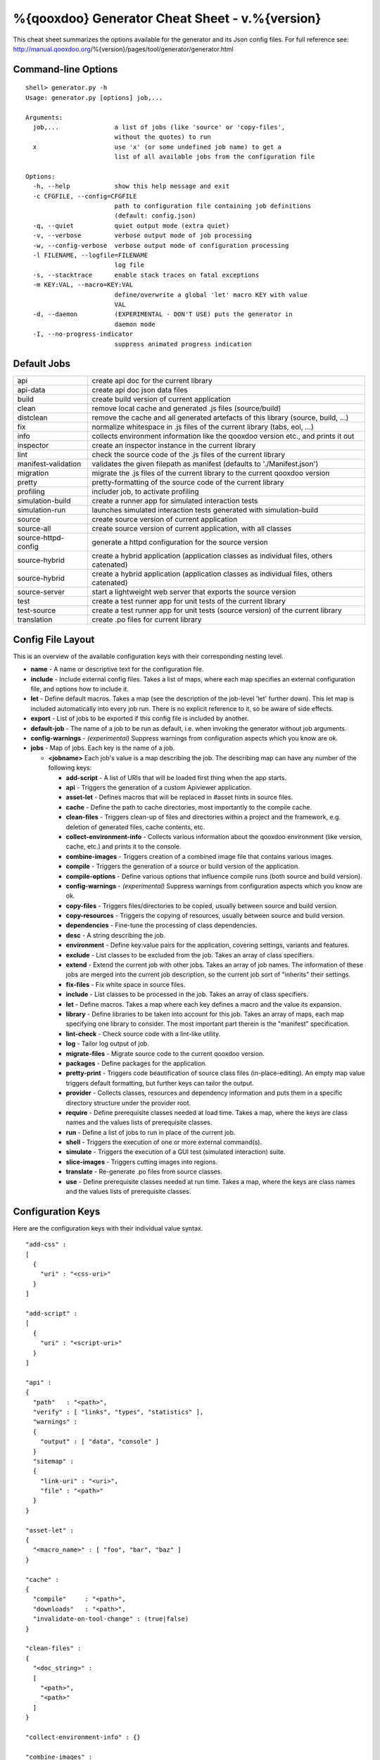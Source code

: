 %{qooxdoo} Generator Cheat Sheet - v.%{version}
*************************************************

This cheat sheet summarizes the options available for the generator and its Json config files. For full reference see: http://manual.qooxdoo.org/%{version}/pages/tool/generator/generator.html


Command-line Options
=====================

::

    shell> generator.py -h
    Usage: generator.py [options] job,...

    Arguments:
      job,...               a list of jobs (like 'source' or 'copy-files',
                            without the quotes) to run
      x                     use 'x' (or some undefined job name) to get a 
                            list of all available jobs from the configuration file

    Options:
      -h, --help            show this help message and exit
      -c CFGFILE, --config=CFGFILE
                            path to configuration file containing job definitions
                            (default: config.json)
      -q, --quiet           quiet output mode (extra quiet)
      -v, --verbose         verbose output mode of job processing
      -w, --config-verbose  verbose output mode of configuration processing
      -l FILENAME, --logfile=FILENAME
                            log file
      -s, --stacktrace      enable stack traces on fatal exceptions
      -m KEY:VAL, --macro=KEY:VAL
                            define/overwrite a global 'let' macro KEY with value
                            VAL
      -d, --daemon          (EXPERIMENTAL - DON'T USE) puts the generator in
                            daemon mode
      -I, --no-progress-indicator
                            suppress animated progress indication


Default Jobs
=============

.. list-table::


    * - api                    
      - create api doc for the current library
    * - api-data               
      - create api doc json data files
    * - build                  
      - create build version of current application
    * - clean                  
      - remove local cache and generated .js files (source/build)
    * - distclean              
      - remove the cache and all generated artefacts of this library (source, build, ...)
    * - fix                    
      - normalize whitespace in .js files of the current library (tabs, eol, ...)
    * - info                   
      - collects environment information like the qooxdoo version etc., and prints it out
    * - inspector              
      - create an inspector instance in the current library
    * - lint                   
      - check the source code of the .js files of the current library
    * - manifest-validation    
      - validates the given filepath as manifest (defaults to './Manifest.json')
    * - migration              
      - migrate the .js files of the current library to the current qooxdoo version
    * - pretty                 
      - pretty-formatting of the source code of the current library
    * - profiling              
      - includer job, to activate profiling
    * - simulation-build       
      - create a runner app for simulated interaction tests
    * - simulation-run         
      - launches simulated interaction tests generated with simulation-build
    * - source                 
      - create source version of current application
    * - source-all             
      - create source version of current application, with all classes
    * - source-httpd-config    
      - generate a httpd configuration for the source version
    * - source-hybrid          
      - create a hybrid application (application classes as individual files, others catenated)
    * - source-hybrid          
      - create a hybrid application (application classes as individual files, others catenated)
    * - source-server          
      - start a lightweight web server that exports the source version
    * - test                   
      - create a test runner app for unit tests of the current library
    * - test-source            
      - create a test runner app for unit tests (source version) of the current library
    * - translation            
      - create .po files for current library


Config File Layout
=====================
This is an overview of the available configuration keys with their corresponding nesting level.

* **name** - A name or descriptive text for the configuration file.
* **include** - Include external config files. Takes a list of maps, where each map specifies an external configuration file, and options how to include it.
* **let** - Define default macros. Takes a map (see the description of the job-level 'let' further down). This let map is included automatically into every job run. There is no explicit reference to it, so be aware of side effects.
* **export** - List of jobs to be exported if this config file is included by another.
* **default-job** - The name of a job to be run as default, i.e. when invoking the generator without job arguments.
* **config-warnings** - *(experimental)* Suppress warnings from configuration aspects which you know are ok.
* **jobs** - Map of jobs. Each key is the name of a job.

  * **<jobname>** Each job's value is a map describing the job. The describing map can have any number of the following keys:

    * **add-script** - A list of URIs that will be loaded first thing when the app starts.
    * **api** - Triggers the generation of a custom Apiviewer application.
    * **asset-let** - Defines macros that will be replaced in #asset hints in source files.
    * **cache** - Define the path to cache directories, most importantly to the compile cache.
    * **clean-files** - Triggers clean-up of files and directories within a project and the framework, e.g. deletion of generated files, cache contents, etc.
    * **collect-environment-info** - Collects various information about the qooxdoo environment (like version, cache, etc.) and prints it to the console.
    * **combine-images** - Triggers creation of a combined image file that contains various images.
    * **compile** - Triggers the generation of a source or build version of the application.
    * **compile-options** - Define various options that influence compile runs (both source and build version).
    * **config-warnings** - *(experimental)* Suppress warnings from configuration aspects which you know are ok.
    * **copy-files** - Triggers files/directories to be copied, usually between source and build version.
    * **copy-resources** - Triggers the copying of resources, usually between source and build version.
    * **dependencies** - Fine-tune the processing of class dependencies.
    * **desc** - A string describing the job.
    * **environment** - Define key:value pairs for the application, covering settings, variants and features.
    * **exclude** - List classes to be excluded from the job. Takes an array of class specifiers.
    * **extend** - Extend the current job with other jobs. Takes an array of job names. The information of these jobs are merged into the current job description, so the current job sort of "inherits" their settings.
    * **fix-files** - Fix white space in source files.
    * **include** - List classes to be processed in the job. Takes an array of class specifiers.
    * **let** - Define macros. Takes a map where each key defines a macro and the value its expansion.
    * **library** - Define libraries to be taken into account for this job. Takes an array of maps, each map specifying one library to consider. The most important part therein is the "manifest" specification.
    * **lint-check** - Check source code with a lint-like utility.
    * **log** - Tailor log output of job.
    * **migrate-files** - Migrate source code to the current qooxdoo version.
    * **packages** - Define packages for the application.
    * **pretty-print** - Triggers code beautification of source class files (in-place-editing). An empty map value triggers default formatting, but further keys can tailor the output.
    * **provider** - Collects classes, resources and dependency information and puts them in a specific directory structure under the provider root.
    * **require** - Define prerequisite classes needed at load time. Takes a map, where the keys are class names and the values lists of prerequisite classes.
    * **run** - Define a list of jobs to run in place of the current job.
    * **shell** - Triggers the execution of one or more external command(s).
    * **simulate** - Triggers the execution of a GUI test (simulated interaction) suite.
    * **slice-images** - Triggers cutting images into regions.
    * **translate** - Re-generate .po files from source classes.
    * **use** - Define prerequisite classes needed at run time. Takes a map, where the keys are class names and the values lists of prerequisite classes.


Configuration Keys
====================
Here are the configuration keys with their individual value syntax.

::

  "add-css" :
  [
    {
      "uri" : "<css-uri>"
    }
  ]

  "add-script" :
  [
    {
      "uri" : "<script-uri>"
    }
  ]

  "api" :
  {
    "path"   : "<path>",
    "verify" : [ "links", "types", "statistics" ],
    "warnings" :
    {
      "output" : [ "data", "console" ]
    }
    "sitemap" :
    {
      "link-uri" : "<uri>",
      "file" : "<path>"
    }
  }

  "asset-let" :
  {
    "<macro_name>" : [ "foo", "bar", "baz" ]
  }

  "cache" :
  {
    "compile"     : "<path>",
    "downloads"   : "<path>",
    "invalidate-on-tool-change" : (true|false)
  }

  "clean-files" :
  {
    "<doc_string>" :
    [
      "<path>",
      "<path>"
    ]
  }

  "collect-environment-info" : {}

  "combine-images" :
  {
    "montage-cmd" : "<string_template>",
    "images" :
    {
      "<output_image>" :
      {
        "prefix": [ "<string>", "<altstring>" ],
        "layout": ("horizontal"|"vertical"),
        "input" :
        [
          {
            "prefix" : [ "<string>", "<altstring>" ],
            "files"  : [ "<path>", "<path>" ]
          }
        ]
      }
    }
  }

  "compile" :
  {
    "type" : "(source|build|hybrid)"
  }

  "compile-options" :
  {
    "paths" :
    {
      "file"            : "<path>",
      "file-prefix"     : "<path>",
      "app-root"        : "<path>",
      "gzip"            : (true|false),
      "loader-template" : "<path>"
    },
    "uris" :
    {
      "script"          : "script",
      "resource"        : "resource",
      "add-nocache-param" : (true|false)
    },
    "code" :
    {
      "format"          : (true|false),
      "locales"         : ["de", "en"],
      "optimize"        : ["basecalls", "comments", "privates", "strings", "variables", "variants", "whitespace"],
      "decode-uris-plug"  : "<path>",
      "except"          : ["myapp.classA", "myapp.util.*"]
    }
  }

  "config-warnings" :
  {
    "job-shadowing"    : ["source-script"],
    "tl-unknown-keys"  : ["baz", "bar"],
    "job-unknown-keys" : ["foo", "bar"],
    "<config_key>"     : ["*"]
  }

  "copy-files" :
  {
    "files"     : [ "<path>", "<path>" ],
    "source" : "<path>",
    "target"  : "<path>"
  }

  "copy-resources" :
  {
    "target" : "<path>"
  }

  "default-job" : "source"

  "dependencies" :
  {
    "follow-static-initializers"  : (true|false),
    "sort-topological"            : (true|false)
  }

  "desc" : "Some text."

  "environment" :
  {
    "<key>" : (value | [<value>, ... ])
  }

  "exclude" : ["qx.util.*"]
  "export" : ["job1", "job2", "job3"]

  "extend" : [ "job1", "job2", "job3" ]

  "fix-files" :
  {
    "eol-style" : "(LF|CR|CRLF)",
    "tab-width" : 2
  }

  "include" : ["qx.util.*"]

  "include" :
  [
    {
      "path"   : "<path>",
      "as"     : "<name>",
      "import" : ["job1", "job2", "job3"],
      "block"  : ["job4", "job5"]
    }
  ]

  "jobs" :
  {
    "<job_name>" : { <job_definition> }
  }

  "let" :
  {
    "<macro_name>"  : "<string>",
    "<macro_name1>" : [ ... ],
    "<macro_name2>" : { ... }
  }

  "library" :
  [
    {
      "manifest"   : "<path>",
      "uri"        : "<from_html_to_manifest_dir>"
    }
  ]

  "lint-check" :
  {
    "allowed-globals" : [ "qx", "${APPLICATION}" ],
    "ignore-catch-param"            : (true|false),
    "ignore-deprecated-symbols"     : (true|false),
    "ignore-environment-nonlit-key" : (true|false),
    "ignore-finally-without-catch"  : (true|false),
    "ignore-multiple-mapkeys"       : (true|false),
    "ignore-multiple-vardecls"      : (true|false),
    "ignore-no-loop-block"          : (true|false),
    "ignore-reference-fields"       : (true|false),
    "ignore-undeclared-privates"    : (true|false),
    "ignore-undefined-globals"      : (true|false),
    "ignore-unused-parameter"       : (true|false),
    "ignore-unused-variables"       : (true|false),
    "run"                           : (true|false),
    "warn-unknown-jsdoc-keys"       : (true|false),
    "warn-jsdoc-key-syntax"         : (true|false)
  }

  "log" :
  {
    "classes-unused" : [ "custom.*", "qx.util.*" ],
    "dependencies"   :
    {
      "type"         : ("using"|"used-by"),
      "phase"        : ("runtime"|"loadtime"|null),
      "include-transitive-load-deps" : (true|false),
      "force-fresh-deps" : (true|false),
      "format"       : ("txt"|"dot"|"json"|"provider"|"flare"|"term"),
      "dot"          :
      {
        "root"           : "custom.Application",
        "file"           : "<filename>",
        "radius"         : 5,
        "span-tree-only" : (true|false),
        "compiled-class-size" : (true|false)
      },
      "json"         :
      {
        "file"       : "<filename>",
        "pretty"     : (true|false)
      },
      "flare"        :
      {
        "file"       : "<filename>",
        "pretty"     : (true|false)
      }
    },
    "filter"         :
    {
      "debug"        : [ "generator.code.PartBuilder.*" ]
    },
    "privates"       : (true|false),
    "resources"      :
    {
      "file"         : "<filename>"
    },
    "translations"   :
    {
      "untranslated-keys":
      {
        "skip-locales"   : ["C"]
      }
    }
  }

  "migrate-files" :
  {
     "from-version" : "0.7",
     "migrate-html" : false
  }

  "name" : "Some text."

  "packages" :
  {
    "parts"  :
    {
      "<part_name>" :
      {
        "include"                  : [ "app.class1", "app.class2", "app.class3.*" ],
        "expected-load-order"      : 1,
        "no-merge-private-package" : (true|false)
      }
    },
    "sizes"  :
    {
      "min-package"           : 1,
      "min-package-unshared"  : 1
    },
    "init"             : "<part_name>",
    "separate-loader"  : (true|false),
    "i18n-as-parts"    : (true|false),
    "additional-merge-constraints" : (true|false),
    "verifier-bombs-on-error"      : (true|false)
  }

  "pretty-print" :
  {
    "general" :
    {
      "indent-string"        : "  ",
      "text-width"           : 80
    },
    "comments" :
    {
      "block"  :
      {
        "add"  : true
      },
      "trailing" :
      {
        "keep-column"        : false,
        "comment-cols"       : [50, 70, 90],
        "padding"            : "  "
      }
    },
    "code" :
    {
      "align-with-curlies"   : false,
      "open-curly" :
      {
        "newline-before"     : "m",
        "indent-before"      : false
      }
    }
  }

  "provider" :
  {
    "app-root" : "./provider",
    "include"  : ["${APPLICATION}.*"],
    "exclude"  : ["${APPLICATION}.test.*"]
  }

  "require" :
  {
    "<class_name>" : [ "qx.util", "qx.fx" ]
  }

  "run" : [ "<job1>", "<job2>", "<job3>" ]

  "shell" :
  {
    "command" : ("echo foo bar baz"|["echo foo", "echo bar", "echo baz"])
  }

  "simulate" :
  {
    "java-classpath" : ["../rhino/js.jar", "../selenium/selenium-java-client-driver.jar"],
    "qxselenium-path" : "${SIMULATOR_ROOT}/tool",
    "rhino-class" : "org.mozilla.javascript.tools.shell.Main",
    "simulator-script" : "${BUILD_PATH}/script/simulator.js"
  }

  "slice-images" :
  {
    "convert-cmd" : "<string_template>",
    "images" :
    {
      "<input_image>" :
      {
          "prefix"       : "<string>",
          "border-width" : (5 | [5, 10, 5, 10]),
          "trim-width"   : (true|false)
      }
    }
  }

  "translate" :
  {
    "namespaces"               : [ "qx.util" ],
    "locales"                  : [ "en", "de" ],
    "pofile-with-metadata"     : (true|false)
    "poentry-with-occurrences" : (true|false)
  }

  "use" :
  {
    "<class_name>" : [ "qx.util", "qx.fx" ]
  }

  "watch-files" :
  {
    "paths"   : [ "file/or/dir/to/watch" ],
    "command" : 
    {
      "line"  : "generate.py source",
      "per-file" : (true|false)
    }
    "include" : [ "*.js" ],
    "include-dirs"    : (true|false),
    "check-interval"  : 10,
    "exit-on-retcode" : (true|false)
  }

  "web-server" :
  {
    "document-root" : "",
    "server-port"  : 8080,
    "log-level"    : "error",
    "allow-remote-access" : false
  }

  "web-server-config" :
  {
    "output-dir"     : ".",
    "template-dir"   : "<path>",
    "httpd-type"     : "apache2",
    "httpd-host-url" : "http://localhost:8080"
  }

